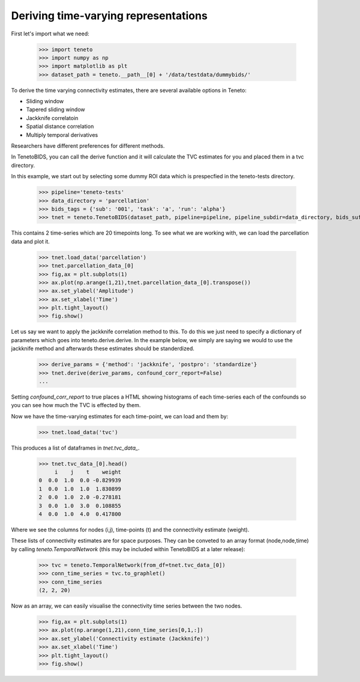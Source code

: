 Deriving time-varying representations 
======================================

First let's import what we need: 

    >>> import teneto
    >>> import numpy as np 
    >>> import matplotlib as plt 
    >>> dataset_path = teneto.__path__[0] + '/data/testdata/dummybids/'

To derive the time varying connectivity estimates, there are several available options in Teneto: 

- Sliding window 
- Tapered sliding window 
- Jackknife correlatoin 
- Spatial distance correlation 
- Multiply temporal derivatives 

Researchers have different preferences for different methods.

In TenetoBIDS, you can call the derive function and it will calculate the TVC estimates for you and placed
them in a tvc directory. 

In this example, we start out by selecting some dummy ROI data which is prespecfied in the teneto-tests directory. 

    >>> pipeline='teneto-tests'
    >>> data_directory = 'parcellation'
    >>> bids_tags = {'sub': '001', 'task': 'a', 'run': 'alpha'}
    >>> tnet = teneto.TenetoBIDS(dataset_path, pipeline=pipeline, pipeline_subdir=data_directory, bids_suffix='roi', bids_tags=bids_tags, raw_data_exists=False)

This contains 2 time-series which are 20 timepoints long. To see what we are working with, we can load the parcellation data and plot it. 

    >>> tnet.load_data('parcellation')
    >>> tnet.parcellation_data_[0]
    >>> fig,ax = plt.subplots(1)
    >>> ax.plot(np.arange(1,21),tnet.parcellation_data_[0].transpose())
    >>> ax.set_ylabel('Amplitude')
    >>> ax.set_xlabel('Time')
    >>> plt.tight_layout()
    >>> fig.show() 

.. plot::

    import matplotlib.pyplot as plt 
    import numpy as np
    # This is hardcoding the output from the functions in the document
    parcellation_data = np.array([  [-0.00856245, -0.72492072],
                                    [-1.32189023, -1.70531216],
                                    [-0.09987815,  0.53725969],
                                    [-0.18838177, -0.19577621],
                                    [-0.69506541, -0.21947204],
                                    [ 1.57793574,  1.54734448],
                                    [-0.99980587,  0.07231908],
                                    [ 0.06589326,  0.27025436],
                                    [ 0.40749625,  0.40945534],
                                    [ 0.4617551 , -0.02803148],
                                    [ 0.47971502,  0.98430683],
                                    [ 1.53515526,  1.19368654],
                                    [-0.07981899,  0.48576559],
                                    [ 0.29510053,  0.73294405],
                                    [-2.47835632, -0.53347075],
                                    [ 1.3517407 ,  1.3420725 ],
                                    [ 2.27989294,  0.62249916],
                                    [ 1.48691269,  0.05008697],
                                    [-0.43029765, -0.16380152],
                                    [-0.11351284,  1.24652865]])
    fig,ax = plt.subplots(1)
    ax.plot(np.arange(1,21),parcellation_data)
    ax.set_ylabel('Amplitude')
    ax.set_xlabel('Time')
    ax.set_xticks(np.arange(5,21,5))
    plt.tight_layout()
    fig.show() 

Let us say we want to apply the jackknife correlation method to this. To do this we just need to specify a dictionary of parameters which goes into teneto.derive.derive.
In the example below, we simply are saying we would to use the jackknife method and afterwards these estimates should be standerdized. 

    >>> derive_params = {'method': 'jackknife', 'postpro': 'standardize'}
    >>> tnet.derive(derive_params, confound_corr_report=False)
    ...

Setting *confound_corr_report* to true places a HTML showing histograms of each time-series each of the confounds so you can see how much the TVC is effected by them.

Now we have the time-varying estimates for each time-point, we can load and them by: 

    >>> tnet.load_data('tvc')

This produces a list of dataframes in *tnet.tvc_data\_*. 

    >>> tnet.tvc_data_[0].head()
         i    j    t    weight
    0  0.0  1.0  0.0 -0.829939
    1  0.0  1.0  1.0  1.830899
    2  0.0  1.0  2.0 -0.278181
    3  0.0  1.0  3.0  0.108855
    4  0.0  1.0  4.0  0.417800

Where we see the columns for nodes (i,j), time-points (t) and the connectivity estimate (weight). 

These lists of connectivity estimates are for space purposes. They can be conveted to an array format (node,node,time) by 
calling *teneto.TemporalNetwork* (this may be included within TenetoBIDS at a later release): 

    >>> tvc = teneto.TemporalNetwork(from_df=tnet.tvc_data_[0])
    >>> conn_time_series = tvc.to_graphlet() 
    >>> conn_time_series
    (2, 2, 20)

Now as an array, we can easily visualise the connectivity time series between the two nodes. 

    >>> fig,ax = plt.subplots(1)
    >>> ax.plot(np.arange(1,21),conn_time_series[0,1,:])
    >>> ax.set_ylabel('Connectivity estimate (Jackknife)')
    >>> ax.set_xlabel('Time')
    >>> plt.tight_layout()
    >>> fig.show()     

.. plot::

    import matplotlib.pyplot as plt 
    import numpy as np
    # This is hardcoding the output from the functions in the document
    conn_time_series = np.array([-0.82993863,  1.83089895, -0.27818135,  0.10885456,  0.41779984,
        1.7061645 , -0.2095942 ,  0.00961699,  0.03107385, -0.40607624,
       -0.07326018,  1.20480326, -0.19810589, -0.09228326,  0.54444428,
        1.15963977, -1.23889445, -2.02336494,  0.26725356, -1.93085042])
    fig,ax = plt.subplots(1)
    ax.plot(np.arange(1,21),conn_time_series)
    ax.set_ylabel('Connectivity estimate (Jackknife)')
    ax.set_xlabel('Time')
    ax.set_xticks(np.arange(5,21,5))
    plt.tight_layout()
    fig.show()     
